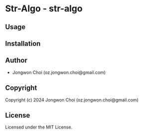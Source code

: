 * Str-Algo  - str-algo

** Usage

** Installation

** Author

+ Jongwon Choi (oz.jongwon.choi@gmail.com)

** Copyright

Copyright (c) 2024 Jongwon Choi (oz.jongwon.choi@gmail.com)

** License

Licensed under the MIT License.
